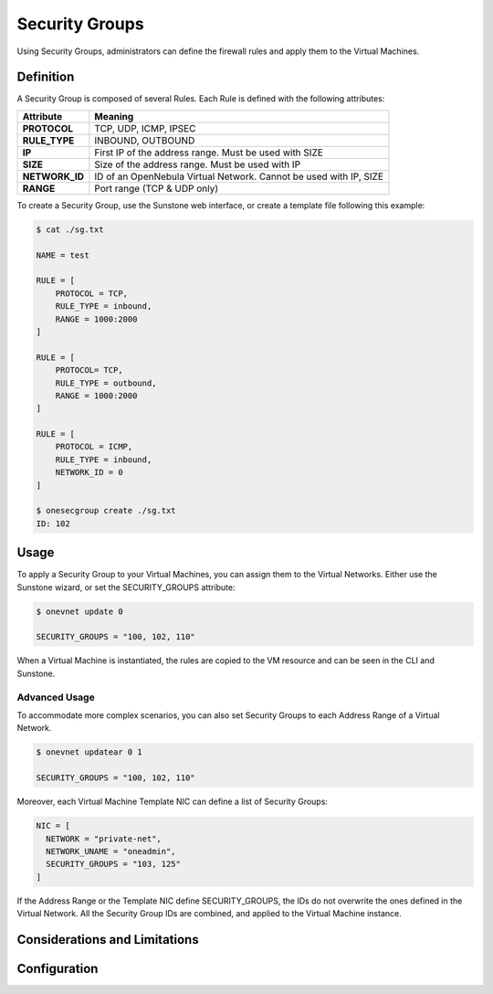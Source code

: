 .. _security_groups:

================================================================================
Security Groups
================================================================================

Using Security Groups, administrators can define the firewall rules and apply them to the Virtual Machines.

Definition
================================================================================

A Security Group is composed of several Rules. Each Rule is defined with the following attributes:

+----------------+-------------------------------------------------------------------+
|   Attribute    |                              Meaning                              |
+================+===================================================================+
| **PROTOCOL**   | TCP, UDP, ICMP, IPSEC                                             |
+----------------+-------------------------------------------------------------------+
| **RULE_TYPE**  | INBOUND, OUTBOUND                                                 |
+----------------+-------------------------------------------------------------------+
| **IP**         | First IP of the address range. Must be used with SIZE             |
+----------------+-------------------------------------------------------------------+
| **SIZE**       | Size of the address range. Must be used with IP                   |
+----------------+-------------------------------------------------------------------+
| **NETWORK_ID** | ID of an OpenNebula Virtual Network. Cannot be used with IP, SIZE |
+----------------+-------------------------------------------------------------------+
| **RANGE**      | Port range (TCP & UDP only)                                       |
+----------------+-------------------------------------------------------------------+

To create a Security Group, use the Sunstone web interface, or create a template file following this example:

.. code::

    $ cat ./sg.txt

    NAME = test
    
    RULE = [
        PROTOCOL = TCP,
        RULE_TYPE = inbound,
        RANGE = 1000:2000
    ]
    
    RULE = [
        PROTOCOL= TCP,
        RULE_TYPE = outbound,
        RANGE = 1000:2000
    ]
    
    RULE = [
        PROTOCOL = ICMP,
        RULE_TYPE = inbound,
        NETWORK_ID = 0
    ]
    
    $ onesecgroup create ./sg.txt
    ID: 102

|sg_wizard_create|

Usage
================================================================================

To apply a Security Group to your Virtual Machines, you can assign them to the Virtual Networks. Either use the Sunstone wizard, or set the SECURITY_GROUPS attribute:

.. code::

    $ onevnet update 0
    
    SECURITY_GROUPS = "100, 102, 110"

|sg_vnet_assign|

When a Virtual Machine is instantiated, the rules are copied to the VM resource and can be seen in the CLI and Sunstone.

|sg_vm_view|

Advanced Usage
--------------------------------------------------------------------------------

To accommodate more complex scenarios, you can also set Security Groups to each Address Range of a Virtual Network.

.. code::

    $ onevnet updatear 0 1
    
    SECURITY_GROUPS = "100, 102, 110"

|sg_ar_assign|

Moreover, each Virtual Machine Template NIC can define a list of Security Groups:

.. code::

    NIC = [
      NETWORK = "private-net",
      NETWORK_UNAME = "oneadmin",
      SECURITY_GROUPS = "103, 125"
    ]

If the Address Range or the Template NIC define SECURITY_GROUPS, the IDs do not overwrite the ones defined in the Virtual Network. All the Security Group IDs are combined, and applied to the Virtual Machine instance.


Considerations and Limitations
================================================================================

.. todo:: If you update a SG, new rules will only apply to new VMs.

.. todo:: By default, all connections to/from the VM are disabled.


Configuration
================================================================================

.. todo:: To enable Security Groups...

.. |sg_wizard_create| image:: /images/sg_wizard_create.png
.. |sg_vnet_assign| image:: /images/sg_vnet_assign.png
.. |sg_ar_assign| image:: /images/sg_ar_assign.png
.. |sg_vm_view| image:: /images/sg_vm_view.png